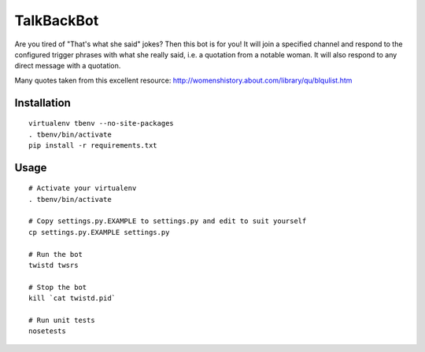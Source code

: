 TalkBackBot
================================

Are you tired of "That's what she said" jokes? Then this bot is for you!
It will join a specified channel and respond to the configured trigger phrases
with what she really said, i.e. a quotation from a notable woman. It will also
respond to any direct message with a quotation.

Many quotes taken from this excellent resource:
http://womenshistory.about.com/library/qu/blqulist.htm

Installation
------------

::

    virtualenv tbenv --no-site-packages
    . tbenv/bin/activate
    pip install -r requirements.txt


Usage
-----

::

    # Activate your virtualenv
    . tbenv/bin/activate

    # Copy settings.py.EXAMPLE to settings.py and edit to suit yourself
    cp settings.py.EXAMPLE settings.py

    # Run the bot
    twistd twsrs

    # Stop the bot
    kill `cat twistd.pid`

    # Run unit tests
    nosetests


